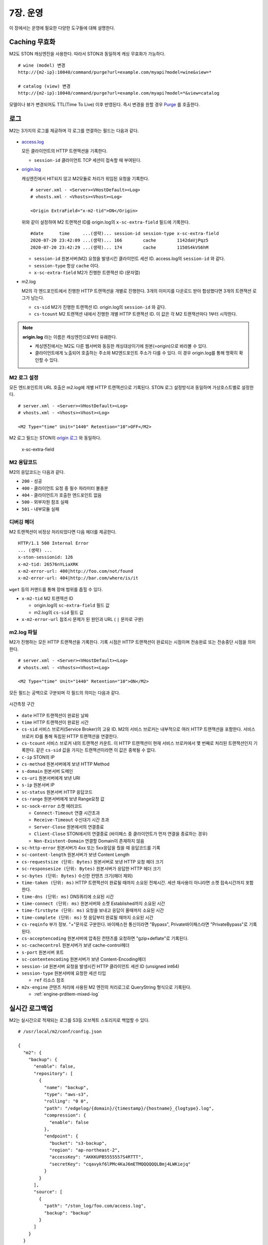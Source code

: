 .. _op:

7장. 운영
******************

이 장에서는 운영에 필요한 다양한 도구들에 대해 설명한다.


.. _op-purge:

Caching 무효화
====================================

M2도 STON 캐싱엔진을 사용한다. 따라서 STON과 동일하게 캐싱 무효화가 가능하다. ::

   # wine (model) 변경
   http://{m2-ip}:10040/command/purge?url=example.com/myapi?model=wine&view=*

   # catalog (view) 변경
   http://{m2-ip}:10040/command/purge?url=example.com/myapi?model=*&view=catalog


모델이나 뷰가 변경되어도 TTL(Time To Live) 이후 반영된다. 
즉시 변경을 원할 경우 `Purge <https://ston.readthedocs.io/ko/latest/admin/caching_purge.html#purge>`_ 를 호출한다.



.. _op-log:

로그
====================================

M2는 3가지의 로그를 제공하며 각 로그를 연결하는 필드는 다음과 같다.

.. figure:: img/m2_33.png
   :align: center

-  `access.log <https://ston.readthedocs.io/ko/latest/admin/log.html#access>`_ 

   모든 클라이언트의 HTTP 트랜잭션을 기록한다.
   
   -  ``session-id`` 클라이언트 TCP 세션이 접속할 때 부여된다.


-  `origin.log <https://ston.readthedocs.io/ko/latest/admin/log.html#origin>`_ 

   캐싱엔진에서 HIT되지 않고 M2모듈로 처리가 위임된 요청을 기록한다. ::

       # server.xml - <Server><VHostDefault><Log>
       # vhosts.xml - <Vhosts><Vhost><Log>

       <Origin ExtraField="x-m2-tid">ON</Origin>

   위와 같이 설정하여 M2 트랜잭션 ID를 origin.log의 ``x-sc-extra-field`` 필드에 기록한다. ::

      #date      time     ...(생략)... session-id session-type x-sc-extra-field
      2020-07-20 23:42:09 ...(생략)... 166        cache        1142daVjPqz5
      2020-07-20 23:42:29 ...(생략)... 174        cache        1150S4kVS6hM


   -  ``session-id`` 원본서버(M2) 요청을 발생시킨 클라이언트 세션 ID. access.log의 ``session-id`` 와 같다.
   -  ``session-type`` 항상 ``cache`` 이다.
   -  ``x-sc-extra-field`` M2가 진행한 트랜잭션 ID (문자열)


-  m2.log 

   M2의 각 엔드포인트에서 진행한 HTTP 트랜잭션을 개별로 진행한다. 3개의 이미지를 다운로드 받아 합성했다면 3개의 트랜잭션 로그가 남는다.   

   -  ``cs-sid`` M2가 진행한 트랜잭션 ID. origin.log의 ``session-id`` 와 같다.
   -  ``cs-tcount`` M2 트랜잭션 내에서 진행한 개별 HTTP 트랜잭션 ID. 이 값은 각 M2 트랜잭션마다 1부터 시작한다.


.. note::

   **origin.log** 라는 이름은 캐싱엔진으로부터 유래한다.
   
   -  캐싱엔진에서는 M2도 다른 웹서버와 동등한 캐싱대상이기에 원본(=origin)으로 바라볼 수 있다.
   -  클라이언트에게 노출되어 호출하는 주소와 M2엔드포인트 주소가 다를 수 있다. 이 경우 origin.log를 통해 명확히 확인할 수 있다.



.. _op-log-conf:

M2 로그 설정
------------------------------------

모든 엔드포인트의 URL 호출은 m2.log에 개별 HTTP 트랜잭션으로 기록된다. 
STON 로그 설정방식과 동일하며 가상호스트별로 설정한다. ::

   # server.xml - <Server><VHostDefault><Log>
   # vhosts.xml - <Vhosts><Vhost><Log>

   <M2 Type="time" Unit="1440" Retention="10">OFF</M2>

M2 로그 필드는 STON의 `origin 로그 <https://ston.readthedocs.io/ko/latest/admin/log.html#origin>`_ 와 동일하다.


 x-sc-extra-field


.. _op-log-error-code:

M2 응답코드
------------------------------------

M2의 응답코드는 다음과 같다.

-  ``200`` - 성공
-  ``400`` - 클라이언트 요청 중 필수 파라미터 불충분
-  ``404`` - 클라이언트가 호출한 엔드포인트 없음
-  ``500`` - 외부자원 참조 실패
-  ``501`` - 내부모듈 실패



.. _op-log-analyze-debug-header:

디버깅 헤더
------------------------------------

M2 트랜잭션이 비정상 처리되었다면 다음 헤더를 제공한다. ::

   HTTP/1.1 500 Internal Error
   ... (생략) ...
   x-ston-sessionid: 126
   x-m2-tid: 26576nYLiaXRK
   x-m2-error-url: 400|http://foo.com/not/found
   x-m2-error-url: 404|http://bar.com/where/is/it


``wget`` 등의 커맨드를 통해 장애 범위를 좁힐 수 있다.

-  ``x-m2-tid``  M2 트랜잭션 ID

   -  origin.log의 ``sc-extra-field`` 필드 값
   -  m2.log의 ``cs-sid`` 필드 값


-  ``x-m2-error-url``
   참조시 문제가 된 원인과 URL ( ``|`` 문자로 구분)



.. _op-log-fields:

m2.log 파일
------------------------------------

M2가 진행하는 모든 HTTP 트랜잭션을 기록한다.
기록 시점은 HTTP 트랜잭션이 완료되는 시점이며 전송완료 또는 전송중단 시점을 의미한다. ::

   # server.xml - <Server><VHostDefault><Log>
   # vhosts.xml - <Vhosts><Vhost><Log>

   <M2 Type="time" Unit="1440" Retention="10">ON</M2>


모든 필드는 공백으로 구분되며 각 필드의 의미는 다음과 같다.

.. figure:: img/time_taken.jpg
   :align: center

   시간측정 구간

-  ``date`` HTTP 트랜잭션이 완료된 날짜
-  ``time`` HTTP 트랜잭션이 완료된 시간
-  ``cs-sid`` 서비스 브로커(Service Broker)의 고유 ID. M2의 서비스 브로커는 내부적으로 여러 HTTP 트랜잭션을 포함한다. 서비스 브로커 ID를 통해 독립된 HTTP 트랜잭션을 연결한다.
-  ``cs-tcount`` 서비스 브로커 내의 트랜잭션 카운트. 이 HTTP 트랜잭션이 현재 서비스 브로커에서 몇 번째로 처리된 트랜잭션인지 기록한다. 같은 ``cs-sid`` 값을 가지는 트랜잭션이라면 이 값은 중복될 수 없다.
-  ``c-ip`` STON의 IP
-  ``cs-method`` 원본서버에게 보낸 HTTP Method
-  ``s-domain`` 원본서버 도메인
-  ``cs-uri`` 원본서버에게 보낸 URI
-  ``s-ip`` 원본서버 IP
-  ``sc-status`` 원본서버 HTTP 응답코드
-  ``cs-range`` 원본서버에게 보낸 Range요청 값
-  ``sc-sock-error`` 소켓 에러코드
   
   -  ``Connect-Timeout`` 연결 시간초과
   -  ``Receive-Timeout`` 수신대기 시간 초과
   -  ``Server-Close`` 원본에서의 연결종료
   -  ``Client-Close`` STON에서의 연결종료 (바이패스 중 클라이언트가 먼저 연결을 종료하는 경우)
   -  ``Non-Existent-Domain`` 연결할 Domain이 존재하지 않음

-  ``sc-http-error`` 원본서버가 4xx 또는 5xx응답을 줬을 때 응답코드를 기록
-  ``sc-content-length`` 원본서버가 보낸 Content Length
-  ``cs-requestsize (단위: Bytes)`` 원본서버로 보낸 HTTP 요청 헤더 크기
-  ``sc-responsesize (단위: Bytes)`` 원본서버가 응답한 HTTP 헤더 크기
-  ``sc-bytes (단위: Bytes)`` 수신한 컨텐츠 크기(헤더 제외)
-  ``time-taken (단위: ms)`` HTTP 트랜잭션이 완료될 때까지 소요된 전체시간. 세션 재사용이 아니라면 소켓 접속시간까지 포함한다.
-  ``time-dns (단위: ms)`` DNS쿼리에 소요된 시간
-  ``time-connect (단위: ms)`` 원본서버와 소켓 Established까지 소요된 시간
-  ``time-firstbyte (단위: ms)`` 요청을 보내고 응답이 올때까지 소요된 시간
-  ``time-complete (단위: ms)`` 첫 응답부터 완료될 때까지 소요된 시간
-  ``cs-reqinfo`` 부가 정보. "+"문자로 구분한다. 바이패스한 통신이라면 "Bypass", Private바이패스라면 "PrivateBypass"로 기록된다.
-  ``cs-acceptencoding`` 원본서버에 압축된 컨텐츠를 요청하면 "gzip+deflate"로 기록된다.
-  ``sc-cachecontrol`` 원본서버가 보낸 cache-control헤더
-  ``s-port`` 원본서버 포트
-  ``sc-contentencoding`` 원본서버가 보낸 Content-Encoding헤더
-  ``session-id`` 원본서버 요청을 발생시킨 HTTP 클라이언트 세션 ID (unsigned int64)
-  ``session-type`` 원본서버에 요청한 세션 타입

   -  ``ref`` 리소스 참조

-  ``m2x-engine`` 콘텐츠 처리에 사용된 M2 엔진의 처리로그로 QueryString 형식으로 기록된다.

   -  :ref:`engine-prditem-mixed-log`



.. _op-log-backup:

실시간 로그백업
=================================================

M2는 실시간으로 적재되는 로그를 S3등 오브젝트 스토리지로 백업할 수 있다. ::

   # /usr/local/m2/conf/config.json

   {
     "m2": {
       "backup": {
         "enable": false,
         "repository": [
           {
             "name": "backup",
             "type": "aws-s3",
             "rolling": "0 0",
             "path": "/edgelog/{domain}/{timestamp}/{hostname}_{logtype}.log",
             "compression": {
               "enable": false
             },
             "endpoint": {
               "bucket": "s3-backup",
               "region": "ap-northeast-2",
               "accessKey": "AKKKUPB5555557S4RTTT",
               "secretKey": "cqavykf6lPMc4KaJ6mETMQQQQQQLBmj4LWKiejq"
             }
           }
         ],
         "source": [
           {
             "path": "/ston_log/foo.com/access.log",
             "backup": "backup"
           }
         ]
       }
     }
   }


-  ``enable (기본: false)`` 로그백업 활성화
  
   .. note:: 
  
      로그 백업 때문에 서비스 성능저하가 발생하면 안되어 스펙만 존재, 구현하지 않는다.
     

-  ``repository`` 로그 저장소 목록

   - ``name`` 저장소 이름. 중복불가.
   - ``type`` 저장소 타입. 현재는 ``aws-s3`` 만 지원한다.
   - ``rolling`` 로그 업로드 시점

     .. note::

        개별 로그의 ``rolling`` 설정과 같은 표현을 사용하지만 동작방식이 다르다.

          -  개별로그의 ``rolling`` 은 물리적인 로컬 로그파일이 교체되는 것에 대해 정의한다.
          -  로그백업의 ``rolling`` 은 저장소에 저장될 로그파일 단위에 대해 정의한다.

        예를 들어 로컬의 access.log는 day 단위로 운영되더라도 서버 사이드 백업은 5분 단위로 백업될 수 있다.
        그 반대도 가능하다.

     .. hint::

        rt가 생성하는 물리적으로 분절된 파일의 연관성을 core에서 알 수 없어 이에 대한 지원이 필요하다.

        - 1안> rt의 로그 순서 api 지원
        - 2안> 로그 파일에 확장속성 ``xattr`` 을 이용해 OS상에서 linked list처럼 구현

   - ``path`` 로그 업로드 경로정책. 경로 정책은 다음 3요소를 고려하여 구성되어야 한다.

     -  ``멀티 노드`` 2대 이상의 불특정 멀티 노드에서 운영된다.
     -  ``멀티 가상호스트`` 2개 이상의 가상호스트가 존재하며 언제든지 추가/삭제된다.
     -  ``시간`` 로그는 시계열 데이터이다.
    
     로그 백업시 경로충돌에 대해 보장하지 않는다.

     이상을 지원하기 위해 다음 변수를 제공한다.

     ==================== ========================================================
     ``{변수}``               상세
     ==================== ========================================================
     ``{domain}``          가상호스트 이름
     ``{hostname}``        가상호스트를 서비스하는 M2의 호스트명
     ``{ip}``              M2노드의 IP
     ``{timestamp}``       ``yyyymmddhhmmss`` 형식의 시간
     ``{logtype}``         로그타입. ``access`` 또는  ``origin`` 
     ==================== ========================================================


     ``{timestamp}`` 의 경우 하위 필드를 제공한다.

     ====================== ========================================================
     ``{timestamp}``          20220116173627
     ====================== ========================================================
     ``{timestamp.date}``      20220116
     ``{timestamp.time}``      173627
     ``{timestamp.year}``      2022
     ``{timestamp.month}``     01
     ``{timestamp.day}``       16
     ``{timestamp.hour}``      17
     ``{timestamp.minute}``    36
     ``{timestamp.second}``    27  
     ====================== ========================================================


   - ``compression`` 로그 gzip 압축.

   - ``endpoint`` 저장소 연결구성
     - ``bucket`` 버킷
     - ``region`` 리젼
     - ``accessKey`` 액세스 키
     - ``secretKey`` 시크릿 키

- ``source`` 백업할 로컬로그 목록

  - ``path`` 로컬로그 경로
  - ``backup`` 백업할 ``repository.name``



S3 + Athena 가이드
---------------------------

S3 + Athena를 이용하면 매우 효과적인 분석도구를 손쉽게 구축할 수 있다.
단, Athena는 스캔한 데이터 용량기반 과금체계를 가지기에 적절한 파티셔닝 전략이 필요하다.


::

  {
    "env": {
      "log": {
        "repository": [
          "list": [
            {
              ...
              "path": "/mypath/year={timestamp.year}/month={timestamp.month}/day={timestamp.day}/hour={timestamp.hour}/min={timestamp.minute}/type={logtype}/domain={domain}/{hostname}_{ip}_{timestamp}.log"
              "rolling": "*/5 *",
              "compression": {
                "enable": true
              },
              "endpoint": ...
            }
          ]
        ]
      }
    }
  }


-  ``path`` 파티셔닝 전략은 ``path`` 의 {key=value} 형식을 통해 로그분석 목적을 분명히 한다. ::

      /...시간.../type=access/
      지난 1주일 Peak시간 동안 클라이언트가 접근한 파일 중 10MB이상의 개수를 분석한다.

      /...시간.../type=origin/domain=foo.com/
      어제 오후 4시부터 15동안 foo.com 원본에서 발생한 500 에러 응답을 분석한다. 


-  ``rolling`` 최소 단위로 5분을 권장한다.

-  ``compression.enble`` 압축을 통해 90% 이상 비용을 절감할 수 있다.



``athena`` access.log 테이블 스키마
------------------------------------

::

   CREATE EXTERNAL TABLE IF NOT EXISTS access_logs (
      `date` STRING,
      `time` STRING,
      `s-ip` STRING,
      `cs-method` STRING,
      `cs-uri-stem` STRING,
      `cs-uri-query` STRING,
      `s-port` STRING,
      `cs-username` STRING,
      `c-ip` STRING,
      `cs-useragent` STRING,
      `sc-status` STRING,
      `sc-bytes` STRING,
      `time-taken` STRING,
      `cs-referer` STRING,
      `sc-resinfo` STRING,
      `cs-range` STRING,
      `sc-cachehit` STRING,
      `cs-acceptencoding` STRING,
      `session-id` STRING,
      `sc-content-length` STRING,
      `time-response` STRING,
      `x-transaction-status` STRING,
      `x-vhostlink` STRING 
   ) PARTITIONED BY (`year` int, `month` int, `day` int)
   ROW FORMAT SERDE 'org.apache.hadoop.hive.serde2.RegexSerDe'
   WITH SERDEPROPERTIES (
      "input.regex" = "^(?!#)([^ ]+)\\s+([^ ]+)\\s+([^ ]+)\\s+([^ ]+)\\s+([^ ]+)\\s+([^ ]+)\\s+([^ ]+)\\s+([^ ]+)\\s+([^ ]+)\\s+([^ ]+)\\s+([^ ]+)\\s+([^ ]+)\\s+([^ ]+)\\s+([^ ]+)\\s+([^ ]+)\\s+([^ ]+)\\s+([^ ]+)\\s+([^ ]+)\\s+([^ ]+)\\s+([^ ]+)\\s+([^ ]+)\\s+([^ ]+)\\s+([^ ]+)"
   ) LOCATION "s3://winesoft-logs/access"
   TBLPROPERTIES ("has_encrypted_data"="false");


``athena`` origin.log 테이블 스키마
------------------------------------

::

   CREATE EXTERNAL TABLE IF NOT EXISTS origin_logs (
      `date` STRING,
      `time` STRING,
      `cs-sid` STRING,
      `cs-tcount` STRING,
      `c-ip` STRING,
      `cs-method` STRING,
      `s-domain` STRING,
      `cs-uri` STRING,
      `s-ip` STRING,
      `sc-status` STRING,
      `cs-range` STRING,
      `sc-sock-error` STRING,
      `sc-http-error` STRING,
      `sc-content-length` STRING,
      `cs-requestsize` STRING,
      `sc-responsesize` STRING,
      `sc-bytes` STRING,
      `time-taken` STRING,
      `time-dns` STRING,
      `time-connect` STRING,
      `time-firstbyte` STRING,
      `time-complete` STRING,
      `cs-reqinfo` STRING,
      `cs-acceptencoding` STRING,
      `sc-cachecontrol` STRING,
      `s-port` STRING,
      `sc-contentencoding` STRING,
      `session-id` STRING,
      `session-type` STRING,
      `x-sc-extra-field` STRING,
      `time-sock-creation` STRING,
      `x-cs-retry` STRING
   ) PARTITIONED BY (`year` int, `month` int, `day` int)
   ROW FORMAT SERDE 'org.apache.hadoop.hive.serde2.RegexSerDe'
   WITH SERDEPROPERTIES (
      "input.regex" = "^(?!#)([^ ]+)\\s+([^ ]+)\\s+([^ ]+)\\s+([^ ]+)\\s+([^ ]+)\\s+([^ ]+)\\s+([^ ]+)\\s+([^ ]+)\\s+([^ ]+)\\s+([^ ]+)\\s+([^ ]+)\\s+([^ ]+)\\s+([^ ]+)\\s+([^ ]+)\\s+([^ ]+)\\s+([^ ]+)\\s+([^ ]+)\\s+([^ ]+)\\s+([^ ]+)\\s+([^ ]+)\\s+([^ ]+)\\s+([^ ]+)\\s+([^ ]+)\\s+([^ ]+)\\s+([^ ]+)\\s+([^ ]+)\\s+([^ ]+)\\s+([^ ]+)\\s+([^ ]+)\\s+([^ ]+)\\s+([^ ]+)\\s+([^ ]+)"
   ) 
   LOCATION "s3://winesoft-logs/origin"
   TBLPROPERTIES ("has_encrypted_data"="false");



.. _op-monitoring:

통계
====================================

`STON 가상호스트 통계 <https://ston.readthedocs.io/ko/latest/admin/monitoring_stats.html#id4>`_ 의 하위에 위치한다. ::

   "M2":                                     <M2
   {                                           Requests="30"
     "Requests": 30,                           Converted="29"
     "Converted": 29,                          Failed="1"
     "Failed": 1,                              AvgRscsSize="1457969"
     "AvgRscsSize": 1457969,                   AvgRscsCount="67"
     "AvgRscsCount": 67,                       AvgRenderTime="124" />
     "AvgRenderTime": 124,                     AvgTime="34" />
     "AvgTime": 34
   },

-  ``Requests`` M2로 요청된 횟수
-  ``Converted`` M2로 생성된 응답 (성공)
-  ``Failed`` M2에서 실패한 응답
-  ``AvgRscsSize (단위: Bytes)`` 엔드포인트에서 참조한 평균 리소스 크기
-  ``AvgRscsCount`` 엔드포인트에서 참조한 평균 리소스 카운트
-  ``AvgRenderTime (단위: ms)`` 렌더링 소요시간
-  ``AvgTime (단위: ms)`` 요청 처리시간



.. _op-vhost-volatile:

휘발성 엔드포인트
====================================

엔드포인트는 이미지/동영상에 비해 짧은 TTL(Time To Live)를 가진다. 
짧은 TTL 콘텐츠는 디스크에 캐싱해도 재사용성이 떨어져 비효율적이다. 
따라서 엔드포인트를 다루는 가상호스트는 ``Volatile (기본: OFF)`` 속성을 활성화시킨다. ::
   
   # vhosts.xml

   <Vhosts>
      <Vhost Name="www.example.com" Volatile="ON">
        ... (생략) ...
      </Vhost>

      <Vhost Name="image.example.com">
        ... (생략) ...
      </Vhost>
   </Vhosts>


`캐시 Storage <https://ston.readthedocs.io/ko/latest/admin/environment.html#storage>`_ 가 구성되어 있더라도 ``Volatile`` 가상호스트는 메모리만 사용한다.



.. _op-vhost-multi:

가상호스트 분리
====================================

엔드포인트가 이미지/동영상을 처리해야 한다면 각각 독립된 가상호스트로 구성하는 것을 권장한다. 
캐싱정책, 통계, 로그등을 분리시켜 다룰 수 있어 높은 유연성을 가지기 때문이다. ::

   # vhosts.xml

   <Vhosts>
      <Vhost Name="www.example.com" Volatile="ON">
         ... (생략) ...
         <M2>
            <Endpoints>
               ... (생략) ...
            </Endpoints>
        </M2>
      </Vhost>

      <Vhost Name="image.example.com">
        ... (생략) ...
        <Options>
           <Dims Status="Active" Keyword="dims">
              ... (생략) ...
           </Dims>
        <Options>
      </Vhost>

      <Vhost Name="video.example.com">
        ... (생략) ...
        <Media>
           ... (생략) ...
        </Media>
      </Vhost>
   </Vhosts>


만약 멀티인증서를 사용할 수 없고, 1개의 도메인으로만 통합하여 서비스해야 한다면, `URL전처리 <https://ston.readthedocs.io/ko/latest/admin/adv_vhost.html#url>`_ 를 추가한다. ::

   # vhosts.xml

   <Vhosts>
      ... (생략) ...

      <URLRewrite AccessLog="Replace">
         <Pattern><![CDATA[^www.example.com/m2/([^/]+)/(.*)]]></Pattern>
         <Replace><![CDATA[#1.example.com/#2]]></Replace>
      </URLRewrite>
   </Vhosts>


``/m2/.../{{ 원본-url }}`` 패턴을 이용해 손쉽게 구성이 가능하다.



.. _op-conf-sync:

설정 동기화
====================================

``M2`` 는 stand-alone을 기본 모드로 동작하지만 공용 저장소를 이용해 설정을 동기화할 수 있다. ::

   # config.json

   {
      "m2": {
         "config": {
            "sync": {
               "type": "aws-s3",
               "polling": "0 0 * * * *",
               "retention": 100,
               "endpoint": {
                  "bucket": "...",
                  "region": "...",
                  "path"": "...",
                  "accessKey": "...",
                  "secretKey": "..."
               }
            }
         }
      }
   }

``type`` 의 저장소를 ``polling`` 주기동안 폴링하여 설정변경을 감지한다.
